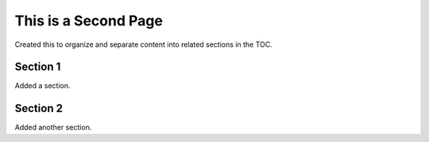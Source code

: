 This is a Second Page
=========================

Created this to organize and separate content into related sections in the TOC.

Section 1
----------

Added a section.

Section 2
----------

Added another section.


